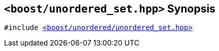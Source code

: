 [#header_unordered_set_fwd_top]
== `<boost/unordered_set.hpp>` Synopsis

:idprefix: header_unordered_set_top_

[listing,subs="+macros,+quotes"]
-----
#include xref:reference/header_unordered_set.adoc[<boost/unordered/unordered_set.hpp>]
-----
